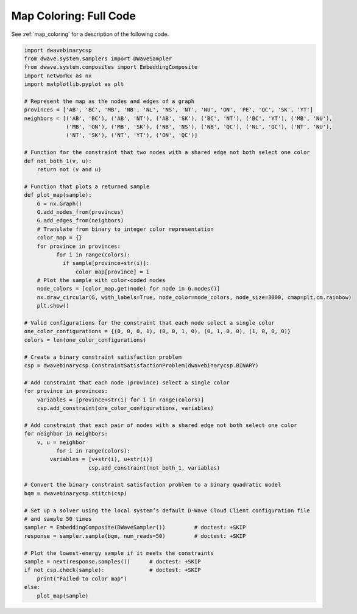 .. _map_coloring_full_code:

=======================
Map Coloring: Full Code
=======================

See :ref:`map_coloring` for a description of the following code.

.. code-block:: python

    import dwavebinarycsp
    from dwave.system.samplers import DWaveSampler
    from dwave.system.composites import EmbeddingComposite
    import networkx as nx
    import matplotlib.pyplot as plt

    # Represent the map as the nodes and edges of a graph
    provinces = ['AB', 'BC', 'MB', 'NB', 'NL', 'NS', 'NT', 'NU', 'ON', 'PE', 'QC', 'SK', 'YT']
    neighbors = [('AB', 'BC'), ('AB', 'NT'), ('AB', 'SK'), ('BC', 'NT'), ('BC', 'YT'), ('MB', 'NU'),
                 ('MB', 'ON'), ('MB', 'SK'), ('NB', 'NS'), ('NB', 'QC'), ('NL', 'QC'), ('NT', 'NU'),
                 ('NT', 'SK'), ('NT', 'YT'), ('ON', 'QC')]

    # Function for the constraint that two nodes with a shared edge not both select one color
    def not_both_1(v, u):
        return not (v and u)

    # Function that plots a returned sample
    def plot_map(sample):
        G = nx.Graph()
        G.add_nodes_from(provinces)
        G.add_edges_from(neighbors)
        # Translate from binary to integer color representation
        color_map = {}
        for province in provinces:
    	      for i in range(colors):
                if sample[province+str(i)]:
                    color_map[province] = i
        # Plot the sample with color-coded nodes
        node_colors = [color_map.get(node) for node in G.nodes()]
        nx.draw_circular(G, with_labels=True, node_color=node_colors, node_size=3000, cmap=plt.cm.rainbow)
        plt.show()

    # Valid configurations for the constraint that each node select a single color
    one_color_configurations = {(0, 0, 0, 1), (0, 0, 1, 0), (0, 1, 0, 0), (1, 0, 0, 0)}
    colors = len(one_color_configurations)

    # Create a binary constraint satisfaction problem
    csp = dwavebinarycsp.ConstraintSatisfactionProblem(dwavebinarycsp.BINARY)

    # Add constraint that each node (province) select a single color
    for province in provinces:
        variables = [province+str(i) for i in range(colors)]
        csp.add_constraint(one_color_configurations, variables)

    # Add constraint that each pair of nodes with a shared edge not both select one color
    for neighbor in neighbors:
        v, u = neighbor
	      for i in range(colors):
            variables = [v+str(i), u+str(i)]
		        csp.add_constraint(not_both_1, variables)

    # Convert the binary constraint satisfaction problem to a binary quadratic model
    bqm = dwavebinarycsp.stitch(csp)

    # Set up a solver using the local system’s default D-Wave Cloud Client configuration file
    # and sample 50 times
    sampler = EmbeddingComposite(DWaveSampler())         # doctest: +SKIP
    response = sampler.sample(bqm, num_reads=50)         # doctest: +SKIP

    # Plot the lowest-energy sample if it meets the constraints
    sample = next(response.samples())      # doctest: +SKIP
    if not csp.check(sample):              # doctest: +SKIP
        print("Failed to color map")
    else:
        plot_map(sample)
